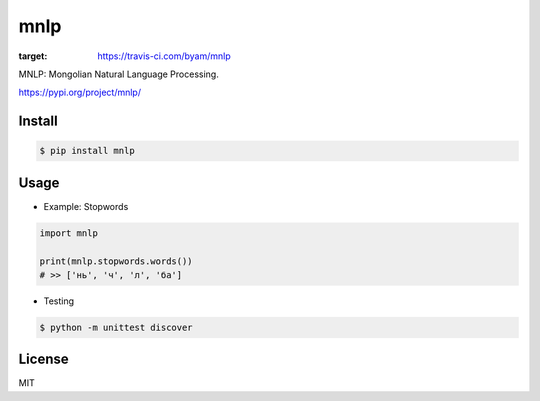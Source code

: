 mnlp
=====

.. image:: https://travis-ci.com/byam/mnlp.svg?branch=master
:target: https://travis-ci.com/byam/mnlp

MNLP: Mongolian Natural Language Processing.

https://pypi.org/project/mnlp/


Install
----------------------

.. code-block:: console

    $ pip install mnlp

Usage
----------------------

- Example: Stopwords

.. code-block:: python

    import mnlp

    print(mnlp.stopwords.words())
    # >> ['нь', 'ч', 'л', 'ба']

- Testing
.. code-block:: console

    $ python -m unittest discover

License
----------------------
MIT
